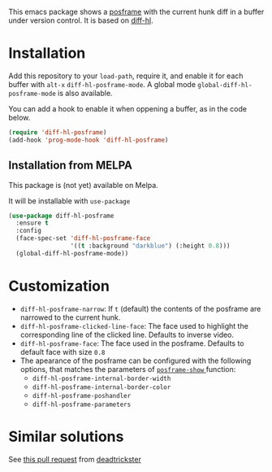 # file:https://melpa.org/packages/diff-hl-posframe-badge.svg]]

This emacs package shows a [[https://github.com/tumashu/posframe][posframe]] with the current hunk diff in a buffer under version control. It is based on [[https://github.com/dgutov/diff-hl][diff-hl]].


[[file:diff-hl-posframe.gif]]

* Installation

Add this repository to your =load-path=, require it, and enable it for each buffer with =alt-x= =diff-hl-posframe-mode=. A global mode =global-diff-hl-posframe-mode= is also available.

You can add a hook to enable it when oppening a buffer, as in the code below.

#+begin_src emacs-lisp
(require 'diff-hl-posframe)
(add-hook 'prog-mode-hook 'diff-hl-posframe)
#+end_src

** Installation from MELPA
This package is (not yet) available on Melpa.

It will be installable with =use-package=
#+begin_src emacs-lisp
(use-package diff-hl-posframe
  :ensure t
  :config
  (face-spec-set 'diff-hl-posframe-face
                 '((t :background "darkblue") (:height 0.8)))
  (global-diff-hl-posframe-mode))
#+end_src

* Customization
- =diff-hl-posframe-narrow=: If =t= (default) the contents of the posframe are narrowed to the current hunk.
- =diff-hl-posframe-clicked-line-face=: The face used to highlight the corresponding line of the clicked line. Defaults to inverse video.
- =diff-hl-posframe-face=: The face used in the posframe. Defaults to default face with size =0.8=
- The apearance of the posframe can be configured with the following options, that matches the parameters of [[https://github.com/tumashu/posframe/blob/7b92a54e588889a74d36d51167e067676db7be8a/posframe.el#L372][ =posframe-show= ]] function:
  - =diff-hl-posframe-internal-border-width=
  - =diff-hl-posframe-internal-border-color=
  - =diff-hl-posframe-poshandler=
  - =diff-hl-posframe-parameters=



* Similar solutions
See [[https://github.com/dgutov/diff-hl/pull/112][this pull request]] from [[https://github.com/deadtrickster][deadtrickster]]
